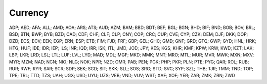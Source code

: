 Currency
========

ADP; AED; AFA; ALL; AMD; AOA; ARS; ATS; AUD; AZM; BAM; BBD; BDT; BEF; BGL; BGN; BHD; BIF; BND; BOB; BOV; BRL; BSD; BTN; BWP; BYB; BZD; CAD; CDF; CHF; CLF; CLP; CNY; COP; CRC; CUP; CVE; CYP; CZK; DEM; DJF; DKK; DOP; DZD; ECS; ECV; EEK; EGP; ERN; ESP; ETB; FIM; FJD; FRF; GBP; GEL; GHC; GMD; GNF; GRD; GTQ; GWP; GYD; HNL; HRK; HTG; HUF; IDE; IDR; IEP; ILS; INR; IQD; IRR; ISK; ITL; JMD; JOD; JPY; KES; KGS; KHR; KMF; KPW; KRW; KWD; KZT; LAK; LBP; LKR; LRD; LSL; LTL; LUF; LVL; LYD; MAD; MDL; MGF; MKD; MMK; MNT; MRO; MTL; MUR; MVR; MWK; MXN; MXV; MYR; MZM; NAD; NGN; NIO; NLG; NOK; NPR; NZD; OMR; PAB; PEN; PGK; PHP; PKR; PLN; PTE; PYG; QAR; ROL; RUB; RUR; RWF; RYR; SAR; SCR; SDP; SEK; SGD; SIT; SKK; SLL; SOS; SRG; STD; SVC; SYP; SZL; THB; TJR; TMM; TND; TOP; TPE; TRL; TTD; TZS; UAH; UGX; USD; UYU; UZS; VEB; VND; VUV; WST; XAF; XOF; YER; ZAR; ZMK; ZRN; ZWD
